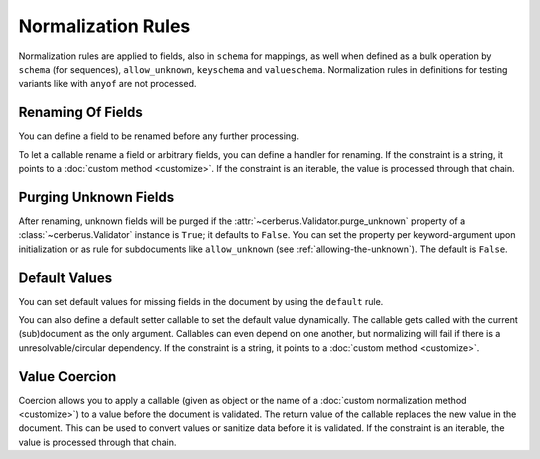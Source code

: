Normalization Rules
===================

Normalization rules are applied to fields, also in ``schema`` for mappings, as
well when defined as a bulk operation by ``schema`` (for sequences),
``allow_unknown``, ``keyschema`` and ``valueschema``.  Normalization rules
in definitions for testing variants like with ``anyof`` are not processed.


Renaming Of Fields
------------------
You can define a field to be renamed before any further processing.

.. doctest::

   >>> v = Validator({'foo': {'rename': 'bar'}})
   >>> v.normalized({'foo': 0})
   {'bar': 0}

To let a callable rename a field or arbitrary fields, you can define a handler
for renaming. If the constraint is a string, it points to a
:doc:`custom method <customize>`. If the constraint is an iterable, the value
is processed through that chain.

.. doctest::

   >>> v = Validator({}, allow_unknown={'rename_handler': int})
   >>> v.normalized({'0': 'foo'})
   {0: 'foo'}

.. doctest::

   >>> even_digits = lambda x: '0' + x if len(x) % 2 else x
   >>> v = Validator({}, allow_unknown={'rename_handler': [str, even_digits]})
   >>> v.normalized({1: 'foo'})
   {'01': 'foo'}


.. versionadded:: 1.0

.. _purging-unknown-fields:

Purging Unknown Fields
----------------------
After renaming, unknown fields will be purged if the
:attr:`~cerberus.Validator.purge_unknown` property of a
:class:`~cerberus.Validator` instance is ``True``; it defaults to ``False``.
You can set the property per keyword-argument upon initialization or as rule for
subdocuments like ``allow_unknown`` (see :ref:`allowing-the-unknown`). The default is
``False``.

.. doctest::

   >>> v = Validator({'foo': {'type': 'string'}}, purge_unknown=True)
   >>> v.normalized({'bar': 'foo'})
   {}

.. versionadded:: 1.0

Default Values
--------------
You can set default values for missing fields in the document by using the ``default`` rule.

.. doctest::

   >>> v.schema = {'amount': {'type': 'integer'}, 'kind': {'type': 'string', 'default': 'purchase'}}
   >>> v.normalized({'amount': 1}) == {'amount': 1, 'kind': 'purchase'}
   True

   >>> v.normalized({'amount': 1, 'kind': None}) == {'amount': 1, 'kind': 'purchase'}
   True

   >>> v.normalized({'amount': 1, 'kind': 'other'}) == {'amount': 1, 'kind': 'other'}
   True

You can also define a default setter callable to set the default value
dynamically. The callable gets called with the current (sub)document as the
only argument. Callables can even depend on one another, but normalizing will
fail if there is a unresolvable/circular dependency. If the constraint is a
string, it points to a :doc:`custom method <customize>`.

.. doctest::

   >>> v.schema = {'a': {'type': 'integer'}, 'b': {'type': 'integer', 'default_setter': lambda doc: doc['a'] + 1}}
   >>> v.normalized({'a': 1}) == {'a': 1, 'b': 2}
   True

   >>> v.schema = {'a': {'type': 'integer', 'default_setter': lambda doc: doc['not_there']}}
   >>> v.normalized({})
   >>> v.errors
   {'a': "default value for 'a' cannot be set: Circular dependencies of default setters."}

.. versionadded:: 1.0

.. _type-coercion:

Value Coercion
--------------
Coercion allows you to apply a callable (given as object or the name of a
:doc:`custom normalization method <customize>`) to a value before the document
is validated. The return value of the callable replaces the new value in the
document. This can be used to convert values or sanitize data before it is
validated.  If the constraint is an iterable, the value is processed through
that chain.

.. doctest::

   >>> v.schema = {'amount': {'type': 'integer'}}
   >>> v.validate({'amount': '1'})
   False

   >>> v.schema = {'amount': {'type': 'integer', 'coerce': int}}
   >>> v.validate({'amount': '1'})
   True
   >>> v.document
   {'amount': 1}

   >>> to_bool = lambda v: v.lower() in ['true', '1']
   >>> v.schema = {'flag': {'type': 'boolean', 'coerce': to_bool}}
   >>> v.validate({'flag': 'true'})
   True
   >>> v.document
   {'flag': True}

.. versionadded:: 0.9
